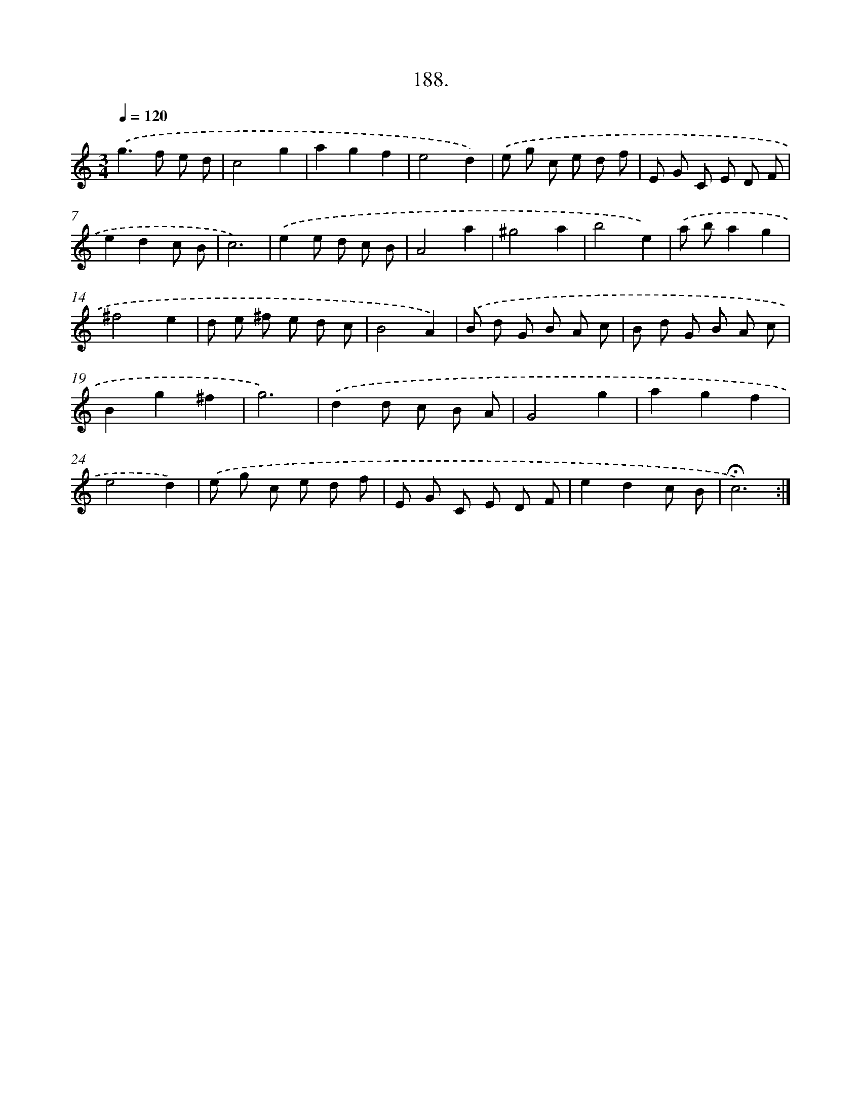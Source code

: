 X: 14185
T: 188.
%%abc-version 2.0
%%abcx-abcm2ps-target-version 5.9.1 (29 Sep 2008)
%%abc-creator hum2abc beta
%%abcx-conversion-date 2018/11/01 14:37:41
%%humdrum-veritas 977906866
%%humdrum-veritas-data 3212317894
%%continueall 1
%%barnumbers 0
L: 1/8
M: 3/4
Q: 1/4=120
K: C clef=treble
.('g2>f2 e d |
c4g2 |
a2g2f2 |
e4d2) |
.('e g c e d f |
E G C E D F |
e2d2c B |
c6) |
.('e2e d c B |
A4a2 |
^g4a2 |
b4e2) |
.('a ba2g2 |
^f4e2 |
d e ^f e d c |
B4A2) |
.('B d G B A c |
B d G B A c |
B2g2^f2 |
g6) |
.('d2d c B A |
G4g2 |
a2g2f2 |
e4d2) |
.('e g c e d f |
E G C E D F |
e2d2c B |
!fermata!c6) :|]
